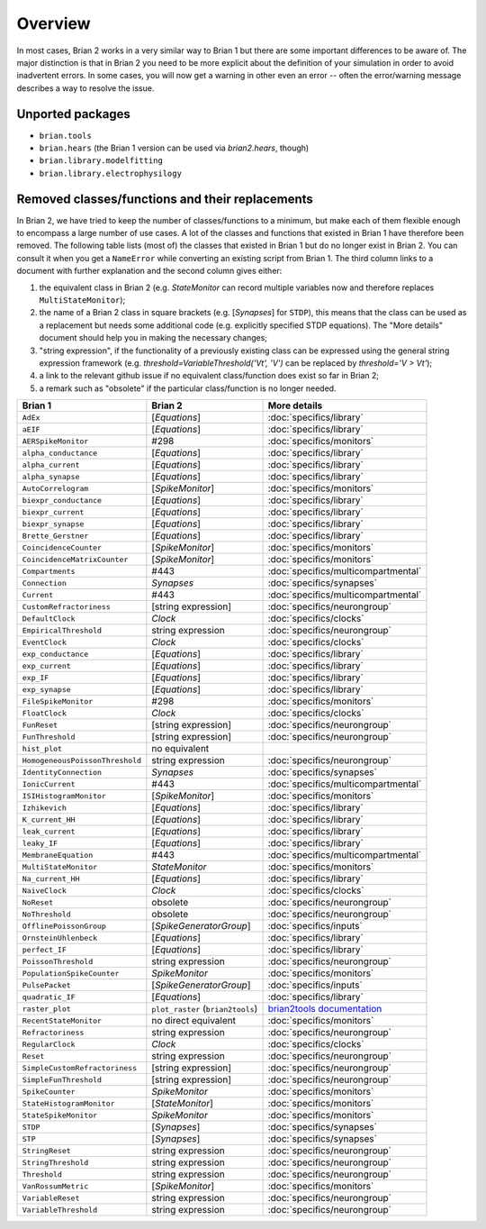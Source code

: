 Overview
========

In most cases, Brian 2 works in a very similar way to Brian 1 but there are
some important differences to be aware of. The major distinction is that
in Brian 2 you need to be more explicit about the definition of your
simulation in order to avoid inadvertent errors. In some cases, you will now
get a warning in other even an error -- often the error/warning message
describes a way to resolve the issue.

Unported packages
-----------------
* ``brian.tools``
* ``brian.hears``  (the Brian 1 version can be used via `brian2.hears`, though)
* ``brian.library.modelfitting``
* ``brian.library.electrophysilogy``

Removed classes/functions and their replacements
------------------------------------------------
In Brian 2, we have tried to keep the number of classes/functions to a minimum, but make
each of them flexible enough to encompass a large number of use cases. A lot of the classes
and functions that existed in Brian 1 have therefore been removed.
The following table lists (most of) the classes that existed in Brian 1 but do no longer
exist in Brian 2. You can consult it when you get a ``NameError`` while converting an
existing script from Brian 1. The third column links to a document with further explanation
and the second column gives either:

1. the equivalent class in Brian 2 (e.g. `StateMonitor` can record multiple variables now
   and therefore replaces ``MultiStateMonitor``);
2. the name of a Brian 2 class in square brackets (e.g. [`Synapses`] for ``STDP``), this
   means that the class can be used as a replacement but needs some additional
   code (e.g. explicitly specified STDP equations). The "More details" document should
   help you in making the necessary changes;
3. "string expression", if the functionality of a previously existing class can
   be expressed using the general string expression framework (e.g.
   `threshold=VariableThreshold('Vt', 'V')` can be replaced by
   `threshold='V > Vt'`);
4. a link to the relevant github issue if no equivalent class/function does exist so far
   in Brian 2;
5. a remark such as "obsolete" if the particular class/function is no longer needed.

=============================== ================================= ===========================
Brian 1                         Brian 2                           More details
=============================== ================================= ===========================
``AdEx``	                    [`Equations`]	                  :doc:`specifics/library`
``aEIF``	                    [`Equations`]	                  :doc:`specifics/library`
``AERSpikeMonitor``	            #298	                          :doc:`specifics/monitors`
``alpha_conductance``	        [`Equations`]	                  :doc:`specifics/library`
``alpha_current``	            [`Equations`]	                  :doc:`specifics/library`
``alpha_synapse``	            [`Equations`]	                  :doc:`specifics/library`
``AutoCorrelogram``             [`SpikeMonitor`]                  :doc:`specifics/monitors`
``biexpr_conductance``	        [`Equations`]	                  :doc:`specifics/library`
``biexpr_current``	            [`Equations`]	                  :doc:`specifics/library`
``biexpr_synapse``	            [`Equations`]	                  :doc:`specifics/library`
``Brette_Gerstner``	            [`Equations`]	                  :doc:`specifics/library`
``CoincidenceCounter``          [`SpikeMonitor`]                  :doc:`specifics/monitors`
``CoincidenceMatrixCounter``    [`SpikeMonitor`]                  :doc:`specifics/monitors`
``Compartments``	            #443	                          :doc:`specifics/multicompartmental`
``Connection``	                `Synapses`	                      :doc:`specifics/synapses`
``Current``	                    #443	                          :doc:`specifics/multicompartmental`
``CustomRefractoriness``	    [string expression]	              :doc:`specifics/neurongroup`
``DefaultClock``	            `Clock`	                          :doc:`specifics/clocks`
``EmpiricalThreshold``	        string	expression	              :doc:`specifics/neurongroup`
``EventClock``	                `Clock`	                          :doc:`specifics/clocks`
``exp_conductance``	            [`Equations`]	                  :doc:`specifics/library`
``exp_current``	                [`Equations`]	                  :doc:`specifics/library`
``exp_IF``	                    [`Equations`]	                  :doc:`specifics/library`
``exp_synapse``	                [`Equations`]	                  :doc:`specifics/library`
``FileSpikeMonitor``	        #298	                          :doc:`specifics/monitors`
``FloatClock``	                `Clock`	                          :doc:`specifics/clocks`
``FunReset``	                [string	expression]	              :doc:`specifics/neurongroup`
``FunThreshold``	            [string	expression]	              :doc:`specifics/neurongroup`
``hist_plot``                   no equivalent
``HomogeneousPoissonThreshold``	string	expression	              :doc:`specifics/neurongroup`
``IdentityConnection``	        `Synapses`	                      :doc:`specifics/synapses`
``IonicCurrent``	            #443	                          :doc:`specifics/multicompartmental`
``ISIHistogramMonitor``         [`SpikeMonitor`]                  :doc:`specifics/monitors`
``Izhikevich``	                [`Equations`]	                  :doc:`specifics/library`
``K_current_HH``	            [`Equations`]	                  :doc:`specifics/library`
``leak_current``	            [`Equations`]	                  :doc:`specifics/library`
``leaky_IF``	                [`Equations`]	                  :doc:`specifics/library`
``MembraneEquation``	        #443	                          :doc:`specifics/multicompartmental`
``MultiStateMonitor``	        `StateMonitor`	                  :doc:`specifics/monitors`
``Na_current_HH``	            [`Equations`]	                  :doc:`specifics/library`
``NaiveClock``	                `Clock`	                          :doc:`specifics/clocks`
``NoReset``	                    obsolete	                      :doc:`specifics/neurongroup`
``NoThreshold``	                obsolete	                      :doc:`specifics/neurongroup`
``OfflinePoissonGroup``	        [`SpikeGeneratorGroup`]	          :doc:`specifics/inputs`
``OrnsteinUhlenbeck``	        [`Equations`]	                  :doc:`specifics/library`
``perfect_IF``	                [`Equations`]	                  :doc:`specifics/library`
``PoissonThreshold``	        string expression	              :doc:`specifics/neurongroup`
``PopulationSpikeCounter``	    `SpikeMonitor`	                  :doc:`specifics/monitors`
``PulsePacket``	                [`SpikeGeneratorGroup`]	          :doc:`specifics/inputs`
``quadratic_IF``	            [`Equations`]	                  :doc:`specifics/library`
``raster_plot``	                ``plot_raster`` (``brian2tools``) `brian2tools documentation <http://brian2tools.readthedocs.io>`_
``RecentStateMonitor``          no direct equivalent              :doc:`specifics/monitors`
``Refractoriness``	            string expression	              :doc:`specifics/neurongroup`
``RegularClock``	            `Clock`	                          :doc:`specifics/clocks`
``Reset``	                    string expression	              :doc:`specifics/neurongroup`
``SimpleCustomRefractoriness``	[string	expression]	              :doc:`specifics/neurongroup`
``SimpleFunThreshold``	        [string	expression]	              :doc:`specifics/neurongroup`
``SpikeCounter``	            `SpikeMonitor`	                  :doc:`specifics/monitors`
``StateHistogramMonitor``       [`StateMonitor`]                  :doc:`specifics/monitors`
``StateSpikeMonitor``	        `SpikeMonitor`	                  :doc:`specifics/monitors`
``STDP``	                    [`Synapses`]	                  :doc:`specifics/synapses`
``STP``	                        [`Synapses`]	                  :doc:`specifics/synapses`
``StringReset``	                string expression	              :doc:`specifics/neurongroup`
``StringThreshold``	            string expression	              :doc:`specifics/neurongroup`
``Threshold``	                string expression	              :doc:`specifics/neurongroup`
``VanRossumMetric``             [`SpikeMonitor`]                  :doc:`specifics/monitors`
``VariableReset``	            string expression	              :doc:`specifics/neurongroup`
``VariableThreshold``	        string expression	              :doc:`specifics/neurongroup`
=============================== ================================= ===========================